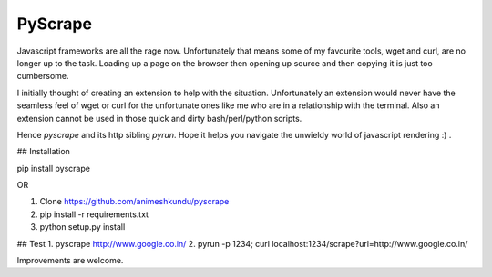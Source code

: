 PyScrape
========

Javascript frameworks are all the rage now. Unfortunately that means some of my favourite tools, wget and curl, are no longer up to the task. Loading up a page on the browser then opening up source and then copying it is just too cumbersome.

I initially thought of creating an extension to help with the situation. Unfortunately an extension would never have the seamless feel of wget or curl for the unfortunate ones like me who are in a relationship with the terminal. Also an extension cannot be used in those quick and dirty bash/perl/python scripts.

Hence `pyscrape` and its http sibling `pyrun`. Hope it helps you navigate the unwieldy world of javascript rendering :) .


## Installation

pip install pyscrape

OR

1. Clone https://github.com/animeshkundu/pyscrape
2. pip install -r requirements.txt
3. python setup.py install


## Test
1. pyscrape http://www.google.co.in/
2. pyrun -p 1234; curl localhost:1234/scrape?url=http://www.google.co.in/


Improvements are welcome.



